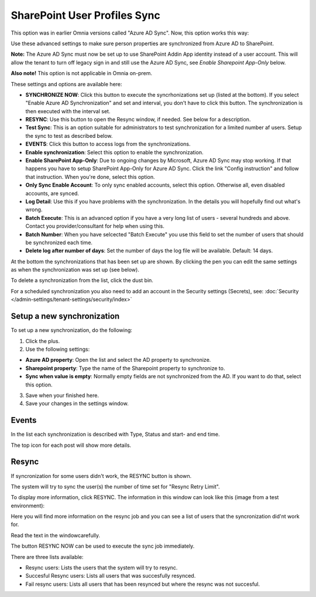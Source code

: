 SharePoint User Profiles Sync
==============================================

This option was in earlier Omnia versions called "Azure AD Sync". Now, this option works this way:

Use these advanced settings to make sure person properties are synchronized from Azure AD to SharePoint. 

**Note:** The Azure AD Sync must now be set up to use SharePoint Addin App identity instead of a user account. This will allow the tenant to turn off legacy sign in and still use the Azure AD Sync, see *Enable Sharepoint App-Only* below.

**Also note!** This option is not applicable in Omnia on-prem.

These settings and options are available here:

.. image:: sharepoint-user-profiles-sync-v7.png

+ **SYNCHRONIZE NOW**: Click this button to execute the syncrhonizations set up (listed at the bottom). If you select "Enable Azure AD Synchronization" and set and interval, you don't have to click this button. The synchronization is then executed with the interval set.
+ **RESYNC**: Use this button to open the Resync window, if needed. See below for a description.
+ **Test Sync**: This is an option suitable for administrators to test synchronization for a limited number af users. Setup the sync to test as described below.
+ **EVENTS**: Click this button to access logs from the synchronizations. 
+ **Enable synchronization**: Select this option to enable the synchronization.
+ **Enable SharePoint App-Only**: Due to ongoing changes by Microsoft, Azure AD Sync may stop working. If that happens you have to setup SharePoint App-Only for Azure AD Sync. Click the link "Config instruction" and follow that instruction. When you're done, select this option.
+ **Only Sync Enable Account**: To only sync enabled accounts, select this option. Otherwise all, even disabled accounts, are synced.
+ **Log Detail**: Use this if you have problems with the synchronization. In the details you will hopefully find out what's wrong. 
+ **Batch Execute**: This is an advanced option if you have a very long list of users - several hundreds and above. Contact you provider/consultant for help when using this.
+ **Batch Number**: When you have selcected "Batch Execute" you use this field to set the number of users that should be synchronized each time.
+ **Delete log after number of days**: Set the number of days the log file will be available. Default: 14 days.

At the bottom the synchronizations that has been set up are shown. By clicking the pen you can edit the same settings as when the synchronization was set up (see below).

To delete a synchronization from the list, click the dust bin.

For a scheduled synchronization you also need to add an account in the Security settings (Secrets), see: :doc:`Security </admin-settings/tenant-settings/security/index>`

Setup a new synchronization
*****************************
To set up a new synchronization, do the following:

1. Click the plus.
2. Use the following settings:

.. image:: azure-ad-settings-v7.png

+ **Azure AD property**: Open the list and select the AD property to synchronize.
+ **Sharepoint property**: Type the name of the Sharepoint property to synchronize to.
+ **Sync when value is empty**: Normally empty fields are not synchronized from the AD. If you want to do that, select this option.

3. Save when your finished here.
4. Save your changes in the settings window.

Events
********
In the list each synchronization is described with Type, Status and start- and end time. 

.. image:: azure-ad-settings-events-v7.png

The top icon for each post will show more details. 

Resync
*******
If syncronization for some users didn't work, the RESYNC button is shown.

The system will try to sync the user(s) the number of time set for "Resync Retry Limit".  

To display more information, click RESYNC. The information in this window can look like this (image from a test environment):

.. image:: azure-ad-settings-resync-v7.png

Here you will find more information on the resync job and you can see a list of users that the syncronization did'nt work for.

Read the text in the windowcarefully.

The button RESYNC NOW can be used to execute the sync job immediately. 

There are three lists available:

+ Resync users: Lists the users that the system will try to resync.
+ Succesful Resync users: Lists all users that was succesfully resynced.
+ Fail resync users: Lists all users that has been resynced but where the resync was not succesful.

